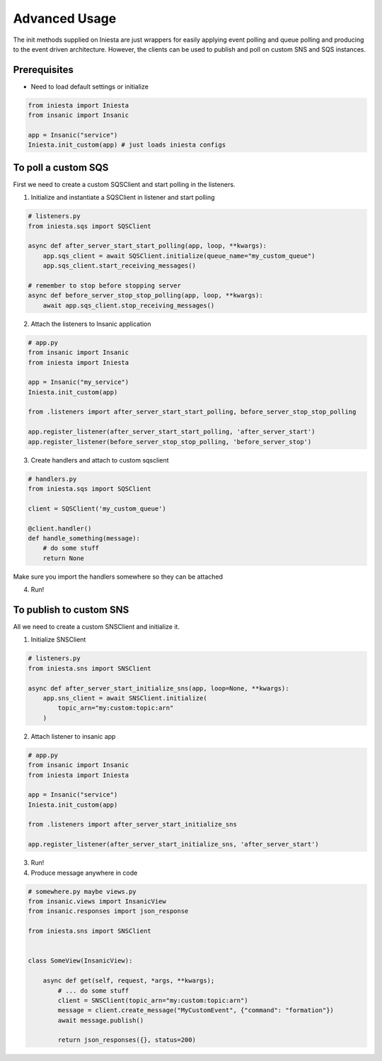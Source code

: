 ==============
Advanced Usage
==============

The init methods supplied on Iniesta are just wrappers for easily applying event
polling and queue polling and producing to the event driven architecture. However,
the clients can be used to publish and poll on custom SNS and SQS instances.

Prerequisites
-------------

- Need to load default settings or initialize

.. code-block:: python

    from iniesta import Iniesta
    from insanic import Insanic

    app = Insanic("service")
    Iniesta.init_custom(app) # just loads iniesta configs


To poll a custom SQS
--------------------

First we need to create a custom SQSClient and start polling in the listeners.

1. Initialize and instantiate a SQSClient in listener and start polling

.. code-block:: python

    # listeners.py
    from iniesta.sqs import SQSClient

    async def after_server_start_start_polling(app, loop, **kwargs):
        app.sqs_client = await SQSClient.initialize(queue_name="my_custom_queue")
        app.sqs_client.start_receiving_messages()

    # remember to stop before stopping server
    async def before_server_stop_stop_polling(app, loop, **kwargs):
        await app.sqs_client.stop_receiving_messages()

2. Attach the listeners to Insanic application

.. code-block:: python

    # app.py
    from insanic import Insanic
    from iniesta import Iniesta

    app = Insanic("my_service")
    Iniesta.init_custom(app)

    from .listeners import after_server_start_start_polling, before_server_stop_stop_polling

    app.register_listener(after_server_start_start_polling, 'after_server_start')
    app.register_listener(before_server_stop_stop_polling, 'before_server_stop')

3. Create handlers and attach to custom sqsclient

.. code-block:: python

    # handlers.py
    from iniesta.sqs import SQSClient

    client = SQSClient('my_custom_queue')

    @client.handler()
    def handle_something(message):
        # do some stuff
        return None

Make sure you import the handlers somewhere so they can be attached

4. Run!



To publish to custom SNS
------------------------

All we need to create a custom SNSClient and initialize it.

1. Initialize SNSClient

.. code-block:: python

    # listeners.py
    from iniesta.sns import SNSClient

    async def after_server_start_initialize_sns(app, loop=None, **kwargs):
        app.sns_client = await SNSClient.initialize(
            topic_arn="my:custom:topic:arn"
        )

2. Attach listener to insanic app

.. code-block:: python

    # app.py
    from insanic import Insanic
    from iniesta import Iniesta

    app = Insanic("service")
    Iniesta.init_custom(app)

    from .listeners import after_server_start_initialize_sns

    app.register_listener(after_server_start_initialize_sns, 'after_server_start')

3. Run!

4. Produce message anywhere in code

.. code-block:: python

    # somewhere.py maybe views.py
    from insanic.views import InsanicView
    from insanic.responses import json_response

    from iniesta.sns import SNSClient


    class SomeView(InsanicView):

        async def get(self, request, *args, **kwargs);
            # ... do some stuff
            client = SNSClient(topic_arn="my:custom:topic:arn")
            message = client.create_message("MyCustomEvent", {"command": "formation"})
            await message.publish()

            return json_responses({}, status=200)

